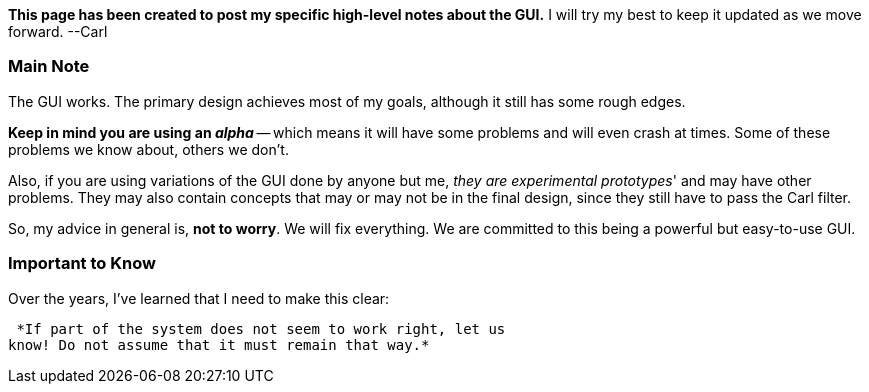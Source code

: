 *This page has been created to post my specific high-level notes about
the GUI.* I will try my best to keep it updated as we move forward.
--Carl


Main Note
~~~~~~~~~

The GUI works. The primary design achieves most of my goals, although it
still has some rough edges.

*Keep in mind you are using an _alpha_* -- which means it will have some
problems and will even crash at times. Some of these problems we know
about, others we don't.

Also, if you are using variations of the GUI done by anyone but me,
_they are experimental prototypes_' and may have other problems. They
may also contain concepts that may or may not be in the final design,
since they still have to pass the Carl filter.

So, my advice in general is, *not to worry*. We will fix everything. We
are committed to this being a powerful but easy-to-use GUI.


Important to Know
~~~~~~~~~~~~~~~~~

Over the years, I've learned that I need to make this clear:

 *If part of the system does not seem to work right, let us
know! Do not assume that it must remain that way.* 
